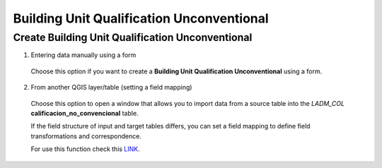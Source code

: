Building Unit Qualification Unconventional
==========================================

Create Building Unit Qualification Unconventional
-------------------------------------------------

1. Entering data manually using a form

  Choose this option if you want to create a **Building Unit Qualification
  Unconventional** using a form.



  .. image:: ../static/V_Calificacion_noconvencional_UC.gif
     :height: 500
     :width: 800
     :alt: Create Building Unit Qualification Unconventional

2. From another QGIS layer/table (setting a field mapping)

  Choose this option to open a window that allows you to import data from a
  source table into the *LADM_COL* **calificacion_no_convencional** table.

  If the field structure of input and target tables differs, you can set a
  field mapping to define field transformations and correspondence.

  For use this function check this `LINK <../mapping_fields.html>`_.

